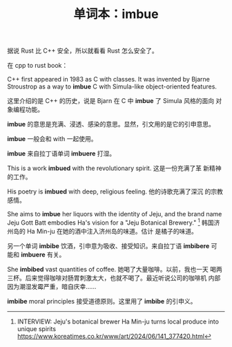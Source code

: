 #+LAYOUT: post
#+TITLE: 单词本：imbue
#+TAGS: English
#+CATEGORIES: language

据说 Rust 比 C++ 安全，所以就看看 Rust 怎么安全了。

在 cpp to rust book：

C++ first appeared in 1983 as C with classes. It was invented by
Bjarne Stroustrop as a way to *imbue* C with Simula-like object-oriented
features.

这里介绍的是 C++ 的历史，说是 Bjarn 在 C 中 *imbue* 了 Simula 风格的面向
对象编程功能。

*imbue* 的意思是充满、浸透、感染的意思。显然，引文用的是它的引申意思。

*imbue* 一般会和 with 一起使用。

*imbue* 来自拉丁语单词 *imbuere* 打湿。

This is a work *imbued* with the revolutionary spirit. 这是一份充满了革
新精神的工作。

His poetry is *imbued* with deep, religious feeling. 他的诗歌充满了深沉
的宗教感情。

She aims to *imbue* her liquors with the identity of Jeju, and the brand
name Jeju Gott Batt embodies Ha's vision for a "Jeju Botanical
Brewery." [fn:1] 韩国济州岛的 Ha Min-ju 在她的酒中注入济州岛的味道。估计
是橘子的味道。

另一个单词 *imbibe* 饮酒，引申意为吸收、接受知识。来自拉丁语 *imbibere* 可
能和 *imbuere* 有关。

She *imbibed* vast quantities of coffee. 她喝了大量咖啡。以前，我也一天
喝两三杯。后来觉得咖啡对肠胃刺激太大，也就不喝了。最近听说公司的咖啡机
内部因为潮湿发霉严重，暗自庆幸……

*imbibe* moral principles 接受道德原则。这里用了 *imbibe* 的引申义。

[fn:1] INTERVIEW: Jeju's botanical brewer Ha Min-ju turns local produce
into unique spirits
https://www.koreatimes.co.kr/www/art/2024/06/141_377420.html
